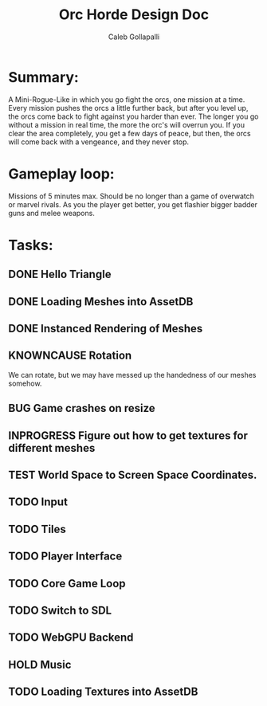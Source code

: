 #+TITLE: Orc Horde Design Doc
#+AUTHOR: Caleb Gollapalli

* Summary:
A Mini-Rogue-Like in which you go fight the orcs, one mission at a time.
Every mission pushes the orcs a little further back, but after you level up, the orcs come back to fight against you harder than ever.
The longer you go without a mission in real time, the more the orc's will overrun you.
If you clear the area completely, you get a few days of peace, but then, the orcs will come back with a vengeance, and they never stop.

* Gameplay loop:
Missions of 5 minutes max. Should be no longer than a game of overwatch or marvel rivals.
As you the player get better, you get flashier bigger badder guns and melee weapons.

* Tasks:
** DONE Hello Triangle
** DONE Loading Meshes into AssetDB
** DONE Instanced Rendering of Meshes
** KNOWNCAUSE Rotation
We can rotate, but we may have messed up the handedness of our meshes somehow.
** BUG Game crashes on resize
** INPROGRESS Figure out how to get textures for different meshes
** TEST World Space to Screen Space Coordinates.
** TODO Input
** TODO Tiles
** TODO Player Interface
** TODO Core Game Loop
** TODO Switch to SDL
** TODO WebGPU Backend
** HOLD Music
** TODO Loading Textures into AssetDB
